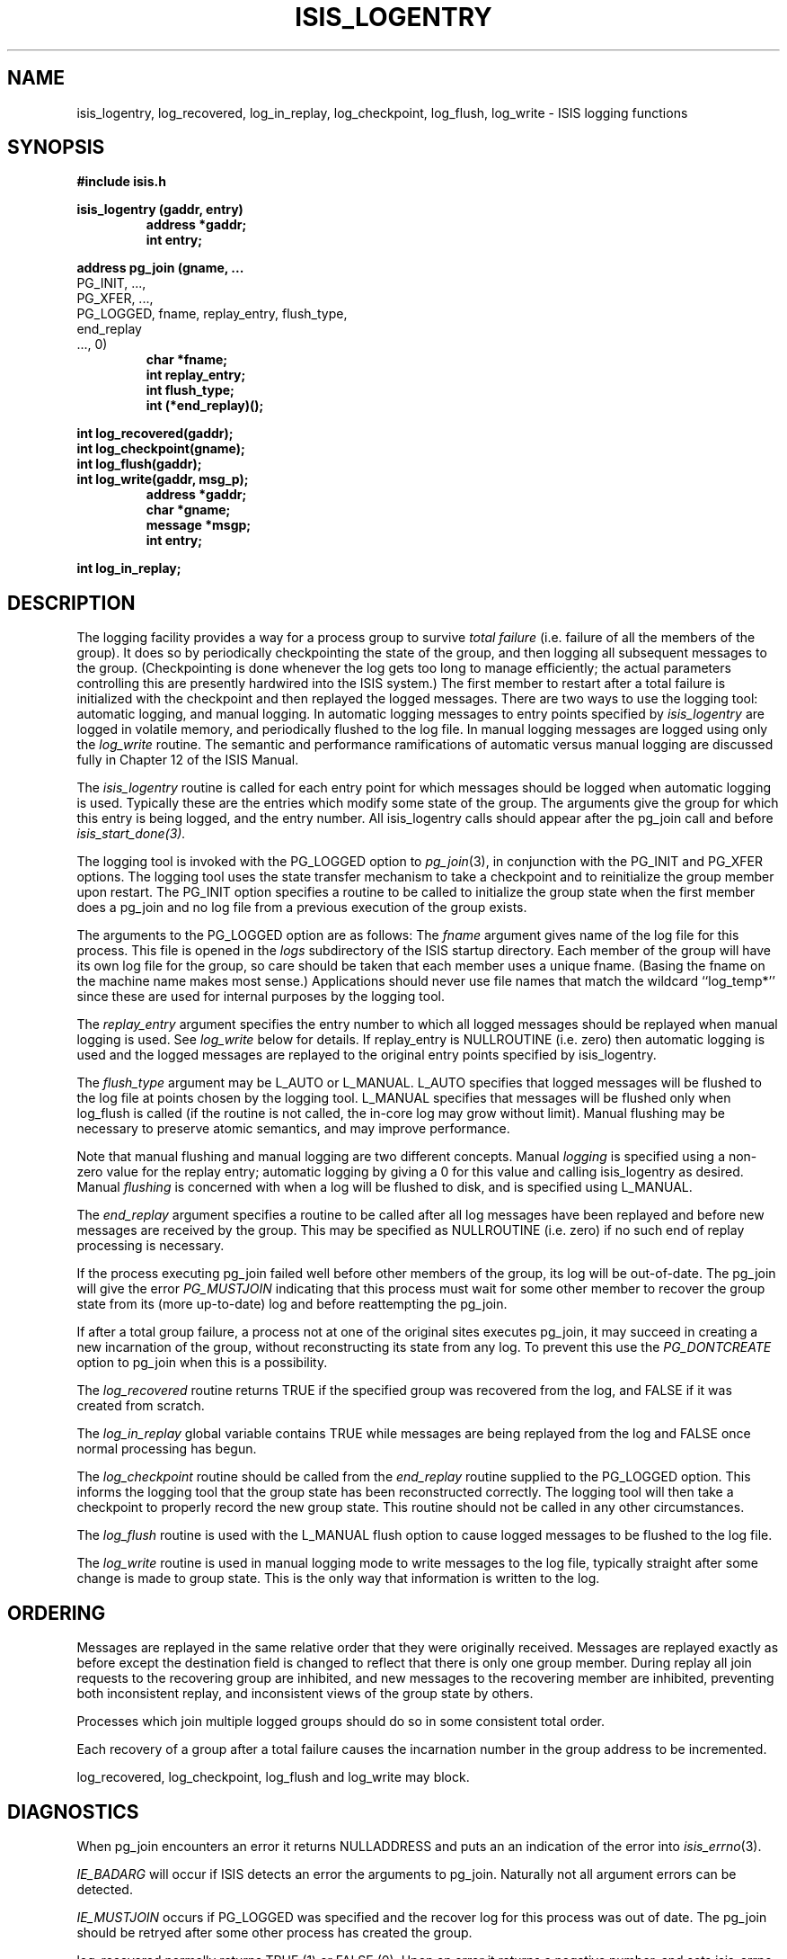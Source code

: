 .TH ISIS_LOGENTRY 3  "1 February 1986" ISIS "ISIS LIBRARY FUNCTIONS"
.SH NAME
isis_logentry, log_recovered, log_in_replay, log_checkpoint, log_flush, log_write \- ISIS logging functions
.SH SYNOPSIS
.B #include "isis.h"
.PP
.B 
isis_logentry (gaddr, entry)
.RS
.B address *gaddr;
.br
.B int entry;
.RE
.PP
.B
address pg_join (gname, ...
.br
.B
                 PG_INIT, ...,
.br
.B
                 PG_XFER, ...,
.br
.B
                 PG_LOGGED, fname, replay_entry, flush_type,
.br
                            end_replay
.br
.B
                 ..., 0)
.br
.RS
.B char *fname;
.br
.B int replay_entry;
.br
.B int flush_type;
.br
.B int (*end_replay)();
.RE
.PP
.B
int log_recovered(gaddr);
.br
.B
int log_checkpoint(gname);
.br
.B
int log_flush(gaddr);
.br
.B
int log_write(gaddr, msg_p);
.RS
.B address *gaddr;
.br
.B char *gname;
.br
.B message *msgp;
.br
.B int entry;
.RE
.PP
.B int log_in_replay;

.SH DESCRIPTION
The logging facility provides a way for a process group to survive 
.I total failure
(i.e. failure of all the members of the group).
It does so by periodically checkpointing the state of the group, 
and then logging all subsequent messages to the group.
(Checkpointing is done whenever the log gets too long to manage
efficiently; the actual parameters controlling this are presently hardwired
into the ISIS system.)
The first member to restart after a total failure is initialized with the
checkpoint and then replayed the logged messages.
There are two ways to use the logging tool: automatic logging,
and manual logging.
In automatic logging messages to entry points specified by
.I isis_logentry
are logged in volatile memory, and
periodically flushed to the log file.
In manual logging messages are logged using only the
.I log_write 
routine.
The semantic and performance ramifications of automatic versus manual
logging are discussed fully in Chapter 12 of the ISIS Manual.

The
.I isis_logentry
routine is called for each entry point for which messages should be logged
when automatic logging is used.
Typically these are the entries which modify some state of the group.
The arguments give the group for which this entry is being logged, and the
entry number.
All isis_logentry calls should appear after the pg_join call and before
.IR isis_start_done(3).

The logging tool is invoked with the PG_LOGGED option to 
.IR pg_join (3),
in conjunction with the PG_INIT and PG_XFER options. The logging tool
uses the state transfer mechanism to take a checkpoint and to reinitialize
the group member upon restart. The PG_INIT option specifies a routine to be
called to initialize the group state when the first member does a pg_join
and no log file from a previous execution of the group exists.

The arguments to the PG_LOGGED option are as follows:
The 
.I fname
argument gives name of the log file for this process. 
This file is opened in the 
.I logs
subdirectory of the ISIS startup directory.
Each member of the group will have its own log file for the group, so care
should be taken that each member uses a unique fname. (Basing the
fname on the machine name makes most sense.)
Applications should never use file names that match the wildcard
``log_temp*'' since these are used for internal purposes by the logging
tool. 

The 
.I replay_entry
argument specifies the entry number to which all logged messages should be
replayed when manual logging is used. See 
.I log_write
below for details.
If replay_entry is NULLROUTINE (i.e. zero) then automatic logging is used
and the logged messages are replayed to the original entry points specified
by isis_logentry.

The 
.I flush_type
argument may be L_AUTO or L_MANUAL.
L_AUTO
specifies that logged messages will be flushed to the log file
at points chosen by the logging tool.
L_MANUAL specifies that messages will be flushed only when
log_flush is called (if the routine is not called, the in-core log
may grow without limit).
Manual flushing may be necessary to preserve atomic semantics, 
and may improve performance. 

Note that manual flushing and manual logging are two different concepts.
Manual \fIlogging\fR is specified using a non-zero value for the
replay entry; automatic logging by giving a 0 for this
value and calling isis_logentry as desired.
Manual \fIflushing\fR is concerned with when a log will be flushed to disk,
and is specified using L_MANUAL.

The
.I end_replay
argument specifies a routine to be called after all log messages have been
replayed and before new messages are received by the group.
This may be specified as NULLROUTINE (i.e. zero) if no such end of replay
processing is necessary.

If the process executing pg_join failed well before other members of the
group, its log will be out-of-date. The pg_join will give the error
.I PG_MUSTJOIN
indicating that this process must wait for some other member to recover
the group state from its (more up-to-date) log and before reattempting the
pg_join. 

If after a total group failure, a process not at one of the original sites
executes pg_join, it may succeed in creating a new incarnation of the
group, without reconstructing its state from any log. To prevent this use
the 
.I PG_DONTCREATE
option to pg_join when this is a possibility.

The 
.I log_recovered
routine returns TRUE if the specified group was recovered from the log,
and FALSE if it was created from scratch.

The 
.I log_in_replay
global variable contains TRUE while messages are being replayed from the
log and FALSE once normal processing has begun.

The 
.I log_checkpoint
routine should be called from the 
.I end_replay
routine supplied to the PG_LOGGED option.
This informs the logging tool that the group state has been reconstructed
correctly. The logging tool will then take a checkpoint to properly record
the new group state. This routine should not be called in any other
circumstances. 

The 
.I log_flush
routine is used with the L_MANUAL flush option to cause logged messages to
be flushed to the log file.

The
.I log_write
routine is used in manual logging mode to write messages to the log file,
typically straight after some change is made to group state.
This is the only way that information is written to the log.

.SH ORDERING

Messages are replayed in the same relative order that they were originally
received. Messages are replayed exactly as before except the destination
field is changed to reflect that there is only one group member.
During replay all join requests to the recovering group are inhibited, 
and new messages to the recovering member are inhibited, preventing 
both inconsistent replay, and inconsistent views of the group state by others.

Processes which join multiple logged groups should do so in some consistent
total order.

Each recovery of a group after a total failure causes the incarnation
number in the group address to be incremented.

log_recovered, log_checkpoint, log_flush and log_write may block.

.SH DIAGNOSTICS

When pg_join encounters an error it returns NULLADDRESS and 
puts an an indication of the error into
.IR isis_errno (3).

.I IE_BADARG 
will occur if ISIS detects an error the arguments to pg_join.  Naturally
not all argument errors can be detected.

.I IE_MUSTJOIN 
occurs if PG_LOGGED was specified and the recover log for
this process was out of date. The pg_join should be retryed after some
other process has created the group.

log_recovered normally returns TRUE (1) or FALSE (0). Upon an error it
returns a negative number, and sets isis_errno.
log_checkpoint, log_flush, and log_write
normally return 0. Upon an error they return a negative
number and set isis_errno. The following errors can occur:

.I IE_UNKNOWN 
occurs if the group name or group address is unknown.

.I IE_NOTLOGGED
occurs if the group exists but is not logged.

.I IE_NOT_MEMB
occurs if the calling process is not a member of the specified group.

.I IE_TOTFAIL
occurs if a total failure occurs while attempting a log_flush.

.I IE_NOTALLOWED
occurs if a log_write is attempted from an automatically logged group.

.SH "SEE ALSO"     
ISIS provides a second persistent data facility called the ``spooler'', see spool(3) for
details.  Also relevant:
pg_join(3),
isis_entry(3), 
ISIS(3)
